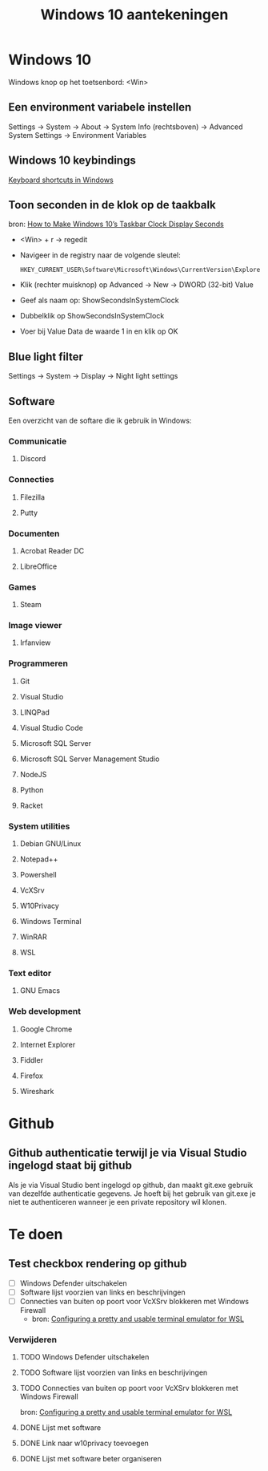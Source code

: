 #+TITLE: Windows 10 aantekeningen

* Windows 10
  Windows knop op het toetsenbord: <Win>
** Een environment variabele instellen
   Settings -> System -> About -> System Info (rechtsboven) -> Advanced
   System Settings -> Environment Variables
** Windows 10 keybindings
   [[https://support.microsoft.com/en-us/help/12445][Keyboard shortcuts in Windows]]
** Toon seconden in de klok op de taakbalk
   bron: [[https://www.howtogeek.com/325096/how-to-make-windows-10s-taskbar-clock-display-seconds/][How to Make Windows 10’s Taskbar Clock Display Seconds]]
   - <Win> + r -> regedit
   - Navigeer in de registry naar de volgende sleutel:

     #+BEGIN_EXAMPLE
     HKEY_CURRENT_USER\Software\Microsoft\Windows\CurrentVersion\Explorer\Advanced
     #+END_EXAMPLE
   - Klik (rechter muisknop) op Advanced -> New -> DWORD (32-bit) Value
   - Geef als naam op: ShowSecondsInSystemClock
   - Dubbelklik op ShowSecondsInSystemClock
   - Voer bij Value Data de waarde 1 in en klik op OK
** Blue light filter
   Settings -> System -> Display -> Night light settings
** Software
   Een overzicht van de softare die ik gebruik in Windows:
*** Communicatie
**** Discord
*** Connecties
**** Filezilla
**** Putty
*** Documenten
**** Acrobat Reader DC
**** LibreOffice
*** Games
**** Steam
*** Image viewer
**** Irfanview
*** Programmeren
**** Git
**** Visual Studio
**** LINQPad
**** Visual Studio Code
**** Microsoft SQL Server
**** Microsoft SQL Server Management Studio
**** NodeJS
**** Python
**** Racket
*** System utilities
**** Debian GNU/Linux
**** Notepad++
**** Powershell
**** VcXSrv
**** W10Privacy
**** Windows Terminal
**** WinRAR
**** WSL
*** Text editor
**** GNU Emacs
*** Web development
**** Google Chrome
**** Internet Explorer
**** Fiddler
**** Firefox
**** Wireshark
* Github
** Github authenticatie terwijl je via Visual Studio ingelogd staat bij github
   Als je via Visual Studio bent ingelogd op github, dan maakt git.exe
   gebruik van dezelfde authenticatie gegevens. Je hoeft bij het
   gebruik van git.exe je niet te authenticeren wanneer je een private
   repository wil klonen.
* Te doen
** Test checkbox rendering op github
   - [ ] Windows Defender uitschakelen
   - [ ] Software lijst voorzien van links en beschrijvingen
   - [ ] Connecties van buiten op poort voor VcXSrv blokkeren met Windows Firewall
     - bron: [[https://blog.ropnop.com/configuring-a-pretty-and-usable-terminal-emulator-for-wsl/#installinganxserver][Configuring a pretty and usable terminal emulator for WSL]]
*** Verwijderen
**** TODO Windows Defender uitschakelen
**** TODO Software lijst voorzien van links en beschrijvingen
**** TODO Connecties van buiten op poort voor VcXSrv blokkeren met Windows Firewall
     bron: [[https://blog.ropnop.com/configuring-a-pretty-and-usable-terminal-emulator-for-wsl/#installinganxserver][Configuring a pretty and usable terminal emulator for WSL]]
**** DONE Lijst met software
**** DONE Link naar w10privacy toevoegen
**** DONE Lijst met software beter organiseren
